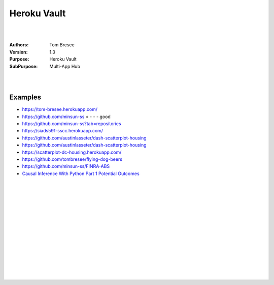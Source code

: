 

Heroku Vault
####################


|
|


:Authors: Tom Bresee
:Version: 1.3
:Purpose: Heroku Vault
:SubPurpose:  Multi-App Hub


|
|




Examples 
~~~~~~~~~~

* https://tom-bresee.herokuapp.com/
* https://github.com/minsun-ss  < - - - good 
* https://github.com/minsun-ss?tab=repositories
* https://siads591-sscc.herokuapp.com/
* https://github.com/austinlasseter/dash-scatterplot-housing
* https://github.com/austinlasseter/dash-scatterplot-housing
* https://scatterplot-dc-housing.herokuapp.com/
* https://github.com/tombresee/flying-dog-beers
* https://github.com/minsun-ss/FINRA-ABS
* `Causal Inference With Python Part 1 Potential Outcomes <http://www.degeneratestate.org/posts/2018/Mar/24/causal-inference-with-python-part-1-potential-outcomes/>`_




|
|
|
|
|
|






































































 
  





|
|
|
|
|
|
|
|
